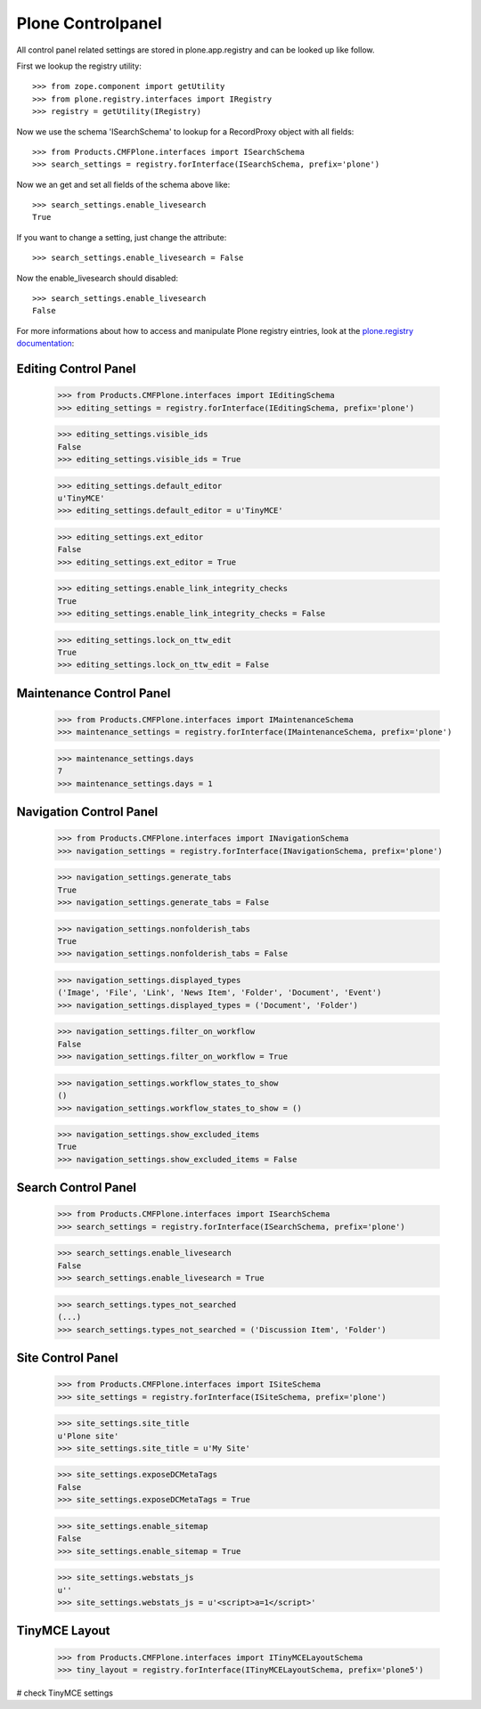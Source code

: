 Plone Controlpanel
==================

All control panel related settings are stored in plone.app.registry and
can be looked up like follow.

First we lookup the registry utility::

  >>> from zope.component import getUtility
  >>> from plone.registry.interfaces import IRegistry
  >>> registry = getUtility(IRegistry)

Now we use the schema 'ISearchSchema' to lookup for a RecordProxy object with
all fields::

  >>> from Products.CMFPlone.interfaces import ISearchSchema
  >>> search_settings = registry.forInterface(ISearchSchema, prefix='plone')

Now we an get and set all fields of the schema above like::

  >>> search_settings.enable_livesearch
  True

If you want to change a setting, just change the attribute::

  >>> search_settings.enable_livesearch = False

Now the enable_livesearch should disabled::

  >>> search_settings.enable_livesearch
  False

For more informations about how to access and manipulate Plone registry eintries, look at
the `plone.registry documentation
<https://github.com/plone/plone.registry/blob/master/plone/registry/registry.rst>`_:


Editing Control Panel
---------------------

  >>> from Products.CMFPlone.interfaces import IEditingSchema
  >>> editing_settings = registry.forInterface(IEditingSchema, prefix='plone')

  >>> editing_settings.visible_ids
  False
  >>> editing_settings.visible_ids = True

  >>> editing_settings.default_editor
  u'TinyMCE'
  >>> editing_settings.default_editor = u'TinyMCE'

  >>> editing_settings.ext_editor
  False
  >>> editing_settings.ext_editor = True

  >>> editing_settings.enable_link_integrity_checks
  True
  >>> editing_settings.enable_link_integrity_checks = False

  >>> editing_settings.lock_on_ttw_edit
  True
  >>> editing_settings.lock_on_ttw_edit = False


Maintenance Control Panel
-------------------------

  >>> from Products.CMFPlone.interfaces import IMaintenanceSchema
  >>> maintenance_settings = registry.forInterface(IMaintenanceSchema, prefix='plone')

  >>> maintenance_settings.days
  7
  >>> maintenance_settings.days = 1


Navigation Control Panel
------------------------

  >>> from Products.CMFPlone.interfaces import INavigationSchema
  >>> navigation_settings = registry.forInterface(INavigationSchema, prefix='plone')

  >>> navigation_settings.generate_tabs
  True
  >>> navigation_settings.generate_tabs = False

  >>> navigation_settings.nonfolderish_tabs
  True
  >>> navigation_settings.nonfolderish_tabs = False

  >>> navigation_settings.displayed_types
  ('Image', 'File', 'Link', 'News Item', 'Folder', 'Document', 'Event')
  >>> navigation_settings.displayed_types = ('Document', 'Folder')

  >>> navigation_settings.filter_on_workflow
  False
  >>> navigation_settings.filter_on_workflow = True

  >>> navigation_settings.workflow_states_to_show
  ()
  >>> navigation_settings.workflow_states_to_show = ()

  >>> navigation_settings.show_excluded_items
  True
  >>> navigation_settings.show_excluded_items = False


Search Control Panel
--------------------

  >>> from Products.CMFPlone.interfaces import ISearchSchema
  >>> search_settings = registry.forInterface(ISearchSchema, prefix='plone')

  >>> search_settings.enable_livesearch
  False
  >>> search_settings.enable_livesearch = True

  >>> search_settings.types_not_searched
  (...)
  >>> search_settings.types_not_searched = ('Discussion Item', 'Folder')


Site Control Panel
------------------

  >>> from Products.CMFPlone.interfaces import ISiteSchema
  >>> site_settings = registry.forInterface(ISiteSchema, prefix='plone')

  >>> site_settings.site_title
  u'Plone site'
  >>> site_settings.site_title = u'My Site'

  >>> site_settings.exposeDCMetaTags
  False
  >>> site_settings.exposeDCMetaTags = True

  >>> site_settings.enable_sitemap
  False
  >>> site_settings.enable_sitemap = True

  >>> site_settings.webstats_js
  u''
  >>> site_settings.webstats_js = u'<script>a=1</script>'


TinyMCE Layout
--------------

  >>> from Products.CMFPlone.interfaces import ITinyMCELayoutSchema
  >>> tiny_layout = registry.forInterface(ITinyMCELayoutSchema, prefix='plone5')

# check TinyMCE settings




